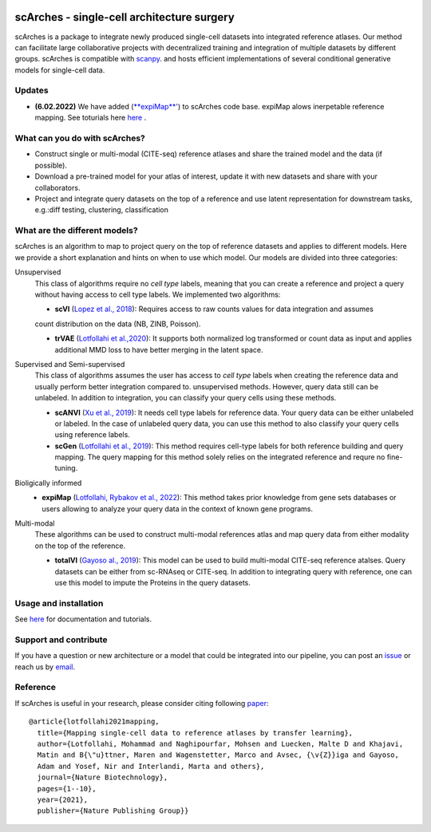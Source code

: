 |PyPI| |PyPIDownloads| |Docs| |travis|


scArches - single-cell architecture surgery
=========================================================================
.. raw:: html

 <img src="https://user-images.githubusercontent.com/33202701/89729020-15f7c200-da32-11ea-989b-1b9a3283f642.png" width="700px" align="center">

scArches is a package to integrate newly produced single-cell datasets into integrated reference atlases. Our method can facilitate large collaborative projects with decentralized training and integration of multiple datasets by different groups. scArches is compatible with `scanpy <https://scanpy.readthedocs.io/en/stable/>`_. and hosts efficient implementations of several conditional generative models for single-cell data.




Updates
-------------------------------

- **(6.02.2022)** We have added (`**expiMap**' <https://www.biorxiv.org/content/10.1101/2022.02.05.479217v1>`_) to scArches code base. expiMap alows inerpetable reference mapping. See toturials here `here <https://scarches.readthedocs.io/>`_ .

What can you do with scArches?
-------------------------------
- Construct single or multi-modal (CITE-seq) reference atlases and share the trained model and the data (if possible).
- Download a pre-trained model for your atlas of interest, update it with new datasets and share with your collaborators.
- Project and integrate query datasets on the top of a reference and use latent representation for downstream tasks, e.g.:diff testing, clustering, classification

What are the different models?
---------------
scArches is an algorithm to map to project query on the top of reference datasets and applies
to different models. Here we provide a short explanation and hints on when to use which model. Our models are divided into
three categories:

Unsupervised
 This class of algorithms require no `cell type` labels, meaning that you can create a reference and project a query without having access to cell type labels.
 We implemented two algorithms:

 - **scVI**  (`Lopez et al., 2018 <https://www.nature.com/articles/s41592-018-0229-2>`_): Requires access to raw counts values for data integration and assumes
 count distribution on the data (NB, ZINB, Poisson).

 - **trVAE** (`Lotfollahi et al.,2020 <https://academic.oup.com/bioinformatics/article/36/Supplement_2/i610/6055927?guestAccessKey=71253caa-1779-40e8-8597-c217db539fb5>`_): It supports both normalized log transformed or count data as input and applies additional MMD loss to have better merging in the latent space.

Supervised and Semi-supervised
 This class of algorithms assumes the user has access to `cell type` labels when creating the reference data and usually perform better integration compared to. unsupervised methods. However, query data still can be unlabeled. In addition to integration, you can classify your query cells using
 these methods.

 - **scANVI** (`Xu et al., 2019 <https://www.biorxiv.org/content/10.1101/532895v1>`_): It needs cell type labels for reference data. Your query data can be either unlabeled or labeled. In the case of unlabeled query data, you can use this method to also classify your query cells using reference labels.

 - **scGen** (`Lotfollahi et al., 2019 <https://www.nature.com/articles/s41592-019-0494-8>`_): This method requires cell-type labels for both reference building and query mapping. The query mapping for this method solely relies on the integrated reference and requre no fine-tuning.

Bioligically informed
 - **expiMap** (`Lotfollahi, Rybakov et al., 2022 <https://www.biorxiv.org/content/10.1101/2022.02.05.479217v1>`_): This method takes prior knowledge from gene sets databases or users allowing to analyze your query data in the context of known gene programs.  

Multi-modal
 These algorithms can be used to construct multi-modal references atlas and map query data from either modality on the top of the reference.

 - **totalVI** (`Gayoso al., 2019 <https://www.biorxiv.org/content/10.1101/532895v1>`_): This model can be used to build multi-modal  CITE-seq reference atalses.
   Query datasets can be either from sc-RNAseq or CITE-seq. In addition to integrating query with reference, one can use this model to impute the Proteins
   in the query datasets.

Usage and installation
-------------------------------
See `here <https://scarches.readthedocs.io/>`_ for documentation and tutorials.

Support and contribute
-------------------------------
If you have a question or new architecture or a model that could be integrated into our pipeline, you can
post an `issue <https://github.com/theislab/scarches/issues/new>`__ or reach us by `email <mailto:cottoneyejoe.server@gmail.com,mo.lotfollahi@gmail.com,mohsen.naghipourfar@gmail.com>`_.

Reference
-------------------------------
If scArches is useful in your research, please consider citing following `paper <https://www.nature.com/articles/s41587-021-01001-7>`_:
::


       @article{lotfollahi2021mapping,
         title={Mapping single-cell data to reference atlases by transfer learning},
         author={Lotfollahi, Mohammad and Naghipourfar, Mohsen and Luecken, Malte D and Khajavi,
         Matin and B{\"u}ttner, Maren and Wagenstetter, Marco and Avsec, {\v{Z}}iga and Gayoso,
         Adam and Yosef, Nir and Interlandi, Marta and others},
         journal={Nature Biotechnology},
         pages={1--10},
         year={2021},
         publisher={Nature Publishing Group}}




.. |PyPI| image:: https://img.shields.io/pypi/v/scarches.svg
   :target: https://pypi.org/project/scarches

.. |PyPIDownloads| image:: https://pepy.tech/badge/scarches
   :target: https://pepy.tech/project/scarches

.. |Docs| image:: https://readthedocs.org/projects/scarches/badge/?version=latest
   :target: https://scarches.readthedocs.io

.. |travis| image:: https://travis-ci.com/theislab/scarches.svg?branch=master
    :target: https://travis-ci.com/theislab/scarches
